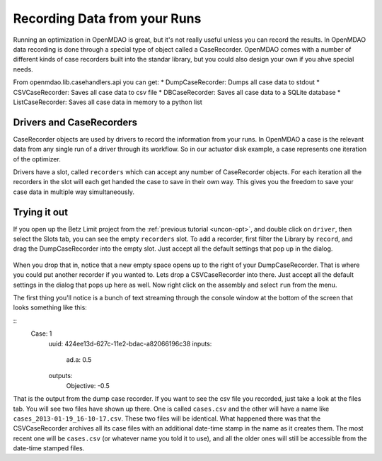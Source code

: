Recording Data from your Runs
=============================================================
Running an optimization in OpenMDAO is great, but it's not really useful unless you can record the results. 
In OpenMDAO data recording is done through a special type of object called a CaseRecorder. OpenMDAO comes 
with a number of different kinds of case recorders built into the standar library, but you could also design 
your own if you ahve special needs. 

From openmdao.lib.casehandlers.api you can get: 
* DumpCaseRecorder: Dumps all case data to stdout
* CSVCaseRecorder: Saves all case data to csv file
* DBCaseRecorder: Saves all case data to a SQLite database
* ListCaseRecorder: Saves all case data in memory to a python list

Drivers and CaseRecorders
-------------------------------------------------------------
CaseRecorder objects are used by drivers to record the information from your runs. In OpenMDAO a case 
is the relevant data from any single run of a driver through its workflow. So in our actuator disk example, 
a case represents one iteration of the optimizer. 

Drivers have a slot, called ``recorders`` which can accept any number of CaseRecorder objects. For each iteration
all the recorders in the slot will each get handed the case to save in their own way. This gives you the freedom to 
save your case data in multiple way simultaneously. 

Trying it out
-------------------------------------------------------------
If you open up the Betz Limit project from the :ref:`previous tutorial <uncon-opt>`, and double click on ``driver``, 
then select the Slots tab, you can see the empty ``recorders`` slot. To add a recorder, first filter the Library by 
``record``, and drag the DumpCaseRecorder into the empty slot. Just accept all the default settings that pop up in 
the dialog. 

.. figure:: dump_recorder_slot.png
   :align: center

When you drop that in, notice that a new empty space 
opens up to the right of your DumpCaseRecorder. That is where you could put another recorder if you wanted to. Lets drop 
a CSVCaseRecorder into there. Just accept all the default settings in the dialog that pops up here as well. Now right click
on the assembly and select ``run`` from the menu. 

The first thing you'll notice is a bunch of text streaming through the console window at the bottom of the screen that looks 
something like this: 

:: 
    Case: 1
       uuid: 424ee13d-627c-11e2-bdac-a82066196c38
       inputs:
          ad.a: 0.5
       outputs:
          Objective: -0.5


That is the output from the dump case recorder. If you want to see the csv file you recorded, just take a look at the files 
tab. You will see two files have shown up there. One is called ``cases.csv`` and the other will have a name like ``cases_2013-01-19_16-10-17.csv``. 
These two files will be identical. What happened there was that the CSVCaseRecorder archives all its case files with an additional date-time stamp in 
the name as it creates them. The most recent one will be ``cases.csv`` (or whatever name you told it to use), and all the older ones will still be 
accessible from the date-time stamped files. 
